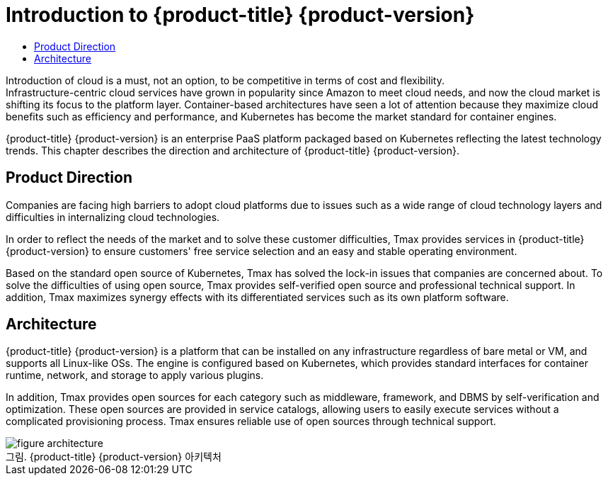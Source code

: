 = Introduction to {product-title} {product-version} 
:toc:
:toc-title:

Introduction of cloud is a must, not an option, to be competitive in terms of cost and flexibility. +
Infrastructure-centric cloud services have grown in popularity since Amazon to meet cloud needs, and now the cloud market is shifting its focus to the platform layer. Container-based architectures have seen a lot of attention because they maximize cloud benefits such as efficiency and performance, and Kubernetes has become the market standard for container engines.

{product-title} {product-version} is an enterprise PaaS platform packaged based on Kubernetes reflecting the latest technology trends. This chapter describes the direction and architecture of {product-title} {product-version}.

== Product Direction

Companies are facing high barriers to adopt cloud platforms due to issues such as a wide range of cloud technology layers and difficulties in internalizing cloud technologies. +

In order to reflect the needs of the market and to solve these customer difficulties, Tmax provides services in {product-title} {product-version} to ensure customers' free service selection and an easy and stable operating environment. +

Based on the standard open source of Kubernetes, Tmax has solved the lock-in issues that companies are concerned about. To solve the difficulties of using open source, Tmax provides self-verified open source and professional technical support. In addition, Tmax maximizes synergy effects with its differentiated services such as its own platform software.

== Architecture

{product-title} {product-version} is a platform that can be installed on any infrastructure regardless of bare metal or VM, and supports all Linux-like OSs. The engine is configured based on Kubernetes, which provides standard interfaces for container runtime, network, and storage to apply various plugins. +

In addition, Tmax provides open sources for each category such as middleware, framework, and DBMS by self-verification and optimization. These open sources are provided in service catalogs, allowing users to easily execute services without a complicated provisioning process. Tmax ensures reliable use of open sources through technical support. 

.{product-title} {product-version} 아키텍처
[caption="그림. "]
image::../images/figure_architecture.png[]